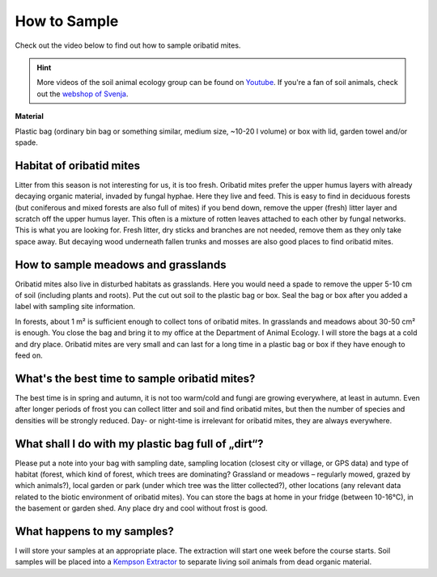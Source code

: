 .. _how-to-sample:
How to Sample
=============

Check out the video below to find out how to sample oribatid mites.

.. youtube:: 9RRhksEuEpM

.. hint::
   More videos of the soil animal ecology group can be found on `Youtube <https://www.youtube.com/@animalecologygoettingen3787/videos>`_. If you're a fan of soil animals, check out the `webshop of Svenja <https://smartwork.bigcartel.com/>`_.  

**Material**

Plastic bag (ordinary bin bag or something similar, medium size, ~10-20 l volume) or box with lid, garden towel and/or spade.

Habitat of oribatid mites
-------------------------
Litter from this season is not interesting for us, it is too fresh. Oribatid mites prefer the upper humus layers with already decaying organic material, invaded by fungal hyphae. Here they live and feed. This is easy to find in deciduous forests (but coniferous and mixed forests are also full of mites) if you bend down, remove the upper (fresh) litter layer and scratch off the upper humus layer. This often is a mixture of rotten leaves attached to each other by fungal networks. This is what you are looking for. Fresh litter, dry sticks and branches are not needed, remove them as they only take space away. But decaying wood underneath fallen trunks and mosses are also good places to find oribatid mites.

How to sample meadows and grasslands
------------------------------------
Oribatid mites also live in disturbed habitats as grasslands. Here you would need a spade to remove the upper 5-10 cm of soil (including plants and roots). Put the cut out soil to the plastic bag or box. Seal the bag or box after you added a label with sampling site information.

In forests, about 1 m² is sufficient enough to collect tons of oribatid mites. In grasslands and meadows about 30-50 cm² is enough.
You close the bag and bring it to my office at the Department of Animal Ecology. I will store the bags at a cold and dry place. Oribatid mites are very small and can last for a long time in a plastic bag or box if they have enough to feed on.

What's the best time to sample oribatid mites?
----------------------------------------------
The best time is in spring and autumn, it is not too warm/cold and fungi are growing everywhere, at least in autumn. Even after longer periods of frost you can collect litter and soil and find oribatid mites, but then the number of species and densities will be strongly reduced. Day- or night-time is irrelevant for oribatid mites, they are always everywhere.

What shall I do with my plastic bag full of „dirt“?
---------------------------------------------------
Please put a note into your bag with sampling date, sampling location (closest city or village, or GPS data) and type of habitat (forest, which kind of forest, which trees are dominating? Grassland or meadows – regularly mowed, grazed by which animals?), local garden or park (under which tree was the litter collected?), other locations (any relevant data related to the biotic environment of oribatid mites).
You can store the bags at home in your fridge (between 10-16°C), in the basement or garden shed. Any place dry and cool without frost is good.

What happens to my samples?
---------------------------
I will store your samples at an appropriate place. The extraction will start one week before the course starts. Soil samples will be placed into a `Kempson Extractor <https://de.wikipedia.org/wiki/Kempson-Methode>`_ to separate living soil animals from dead organic material.

